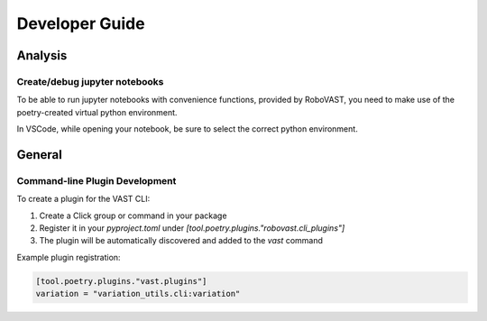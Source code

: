 .. _devguide:

Developer Guide
===============

Analysis
--------

Create/debug jupyter notebooks
^^^^^^^^^^^^^^^^^^^^^^^^^^^^^^

To be able to run jupyter notebooks with convenience functions, provided by RoboVAST,
you need to make use of the poetry-created virtual python environment.

In VSCode, while opening your notebook, be sure to select the correct python environment.

General
-------

Command-line Plugin Development
^^^^^^^^^^^^^^^^^^^^^^^^^^^^^^^

To create a plugin for the VAST CLI:

1. Create a Click group or command in your package
2. Register it in your `pyproject.toml` under `[tool.poetry.plugins."robovast.cli_plugins"]`
3. The plugin will be automatically discovered and added to the `vast` command

Example plugin registration:

.. code-block:: toml

    [tool.poetry.plugins."vast.plugins"]
    variation = "variation_utils.cli:variation"

